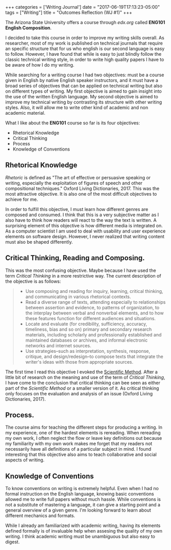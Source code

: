 #+begin_export html
+++
categories = ['Writing Journal']
date = "2017-06-19T17:13:23-05:00"
tags = ["Writing"]
title = "Outcomes Reflection (WJ #1)"

+++
#+end_export

  The Arizona State University offers a course through [[edx.org]] called *ENG101
  English Composition*.
  
  I decided to take this course in order to improve my writing skills overall.
  As researcher, most of my work is published on technical journals that require
  an specific structure that for us who english is our second language is easy
  to follow. However, I have found that while is easy to just blindly follow the
  classic technical writing style, in order to write high quality papers I have
  to be aware of how I do my writing.

  While searching for a writing course I had two objectives: must be a course
  given in English by native English speaker instructors, and it must have a
  broad series of objectives that can be applied on technical writing but also
  on different types of writing. My first objective is aimed to gain insight
  into the use of the written English language. My second objective is aimed to
  improve my technical writing by contrasting its structure with other writing
  styles. Also, it will allow me to write other kind of academic and non
  academic material.
  
  What I like about the *ENG101* course so far is its four objectives:
  + Rhetorical Knowledge
  + Critical Thinking
  + Process
  + Knowledge of Conventions
  
** Rhetorical Knowledge
   /Rhetoric/ is defined as "The art of effective or persuasive speaking or
   writing, especially the exploitation of figures of speech and other
   compositional techniques." Oxford Living Dictionaries, 2017. This was the
   most attractive objective. It is also one of the most difficult objectives to
   achieve for me.

   In order to fulfill this objective, I must learn how different genres are
   composed and consumed. I think that this is a very subjective matter as I
   also have to think how readers will react to the way the text is written. A
   surprising element of this objective is how different media is integrated
   on. As a computer scientist I am used to deal with usability and user
   experience elements on software design. However, I never realized that
   writing content must also be shaped differently.

** Critical Thinking, Reading and Composing.
   This was the most confusing objective. Maybe because I have used the term
   /Critical Thinking/ in a more restrictive way. The current description
   of the objective is as follows:

   #+begin_quote
   + Use composing and reading for inquiry, learning, critical thinking, and 
     communicating in various rhetorical contexts.
   + Read a diverse range of texts, attending especially to relationships 
     between assertion and evidence, to patterns of organization, to the 
     interplay between verbal and nonverbal elements, and to how these features 
     function for different audiences and situations.
   + Locate and evaluate (for credibility, sufficiency, accuracy, timeliness, 
     bias and so on) primary and secondary research materials, including 
     scholarly and professionally established and maintained databases or 
     archives, and informal electronic networks and internet sources.
   + Use strategies--such as interpretation, synthesis, response, critique, and 
     design/redesign--to compose texts that integrate the writer's ideas with 
     those from appropriate sources.
   #+end_quote

   The first time I read this objective I evoked the [[https://en.wikipedia.org/wiki/Scientific_method][Scientific Method]]. After a
   little bit of research on the meaning and use of the term of /Critical
   Thinking/, I have come to the conclusion that critical thinking can bee seen
   as either part of the /Scientific Method/ or a smaller version of it. As
   critical thinking only focuses on the evaluation and analysis of an issue
   (Oxford Living Dictionaries, 2017).

** Process.
   The course aims for teaching the different steps for producing a writing. In
   my experience, one of the hardest elements is rereading. When rereading my
   own work, I often neglect the flow or leave key definitions out because my
   familiarity with my own work makes me forget that my readers not necessarily
   have all definitions of a particular subject in mind. I found interesting
   that this objective also aims to teach collaborative and social aspects of
   writing.

** Knowledge of Conventions
   To know conventions on writing is extremely helpful. Even when I had no
   formal instruction on the English language, knowing basic conventions allowed
   me to write full papers without much hassle. While conventions is not a
   substitute of mastering a language, it can give a starting point and a
   general overview of a given genre. I'm looking forward to learn about
   different mechanics and formats.
   
While I already am familiarized with academic writing, having its elements defined
formally is of invaluable help when assesing the quality of my own writing. I think
academic writing must be unambiguous but also easy to digest.
